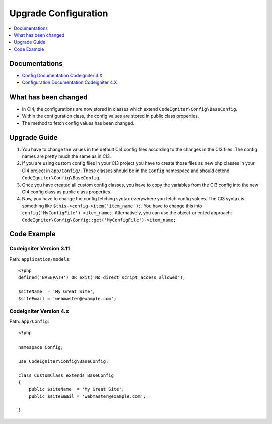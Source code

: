 Upgrade Configuration
###############################################################################

.. contents::
    :local:
    :depth: 1


Documentations
============================================================

- `Config Documentation Codeigniter 3.X <http://codeigniter.com/userguide3/libraries/config.html>`_
- `Configuration Documentation Codeigniter 4.X </general/configuration.html>`_


What has been changed
============================================================
- In CI4, the configurations are now stored in classes which extend ``CodeIgniter\Config\BaseConfig``.
- Within the configuration class, the config values are stored in public class properties.
- The method to fetch config values has been changed.

Upgrade Guide
============================================================
1. You have to change the values in the default CI4 config files according to the changes in the CI3 files. The config names are pretty much the same as in CI3.
2. If you are using custom config files in your CI3 project you have to create those files as new php classes in your CI4 project in ``app/Config/``. These classes should be in the ``Config`` namespace and should extend ``CodeIgniter\Config\BaseConfig``.
3. Once you have created all custom config classes, you have to copy the variables from the CI3 config into the new CI4 config class as public class properties.
4. Now, you have to change the config fetching syntax everywhere you fetch config values. The CI3 syntax is something like ``$this->config->item('item_name');``. You have to change this into ``config('MyConfigFile')->item_name;``. Alternatively, you can use the object-oriented approach: ``CodeIgniter\Config\Config::get('MyConfigFile')->item_name;``

Code Example
============================================================

Codeigniter Version 3.11
-------------------------------------------------------
Path: ``application/models``::

    <?php
    defined('BASEPATH') OR exit('No direct script access allowed');

    $siteName  = 'My Great Site';
    $siteEmail = 'webmaster@example.com';

Codeigniter Version 4.x
-------------------------------------------------------
Path: ``app/Config``::

    <?php

    namespace Config;

    use CodeIgniter\Config\BaseConfig;

    class CustomClass extends BaseConfig
    {
        public $siteName  = 'My Great Site';
        public $siteEmail = 'webmaster@example.com';

    }

